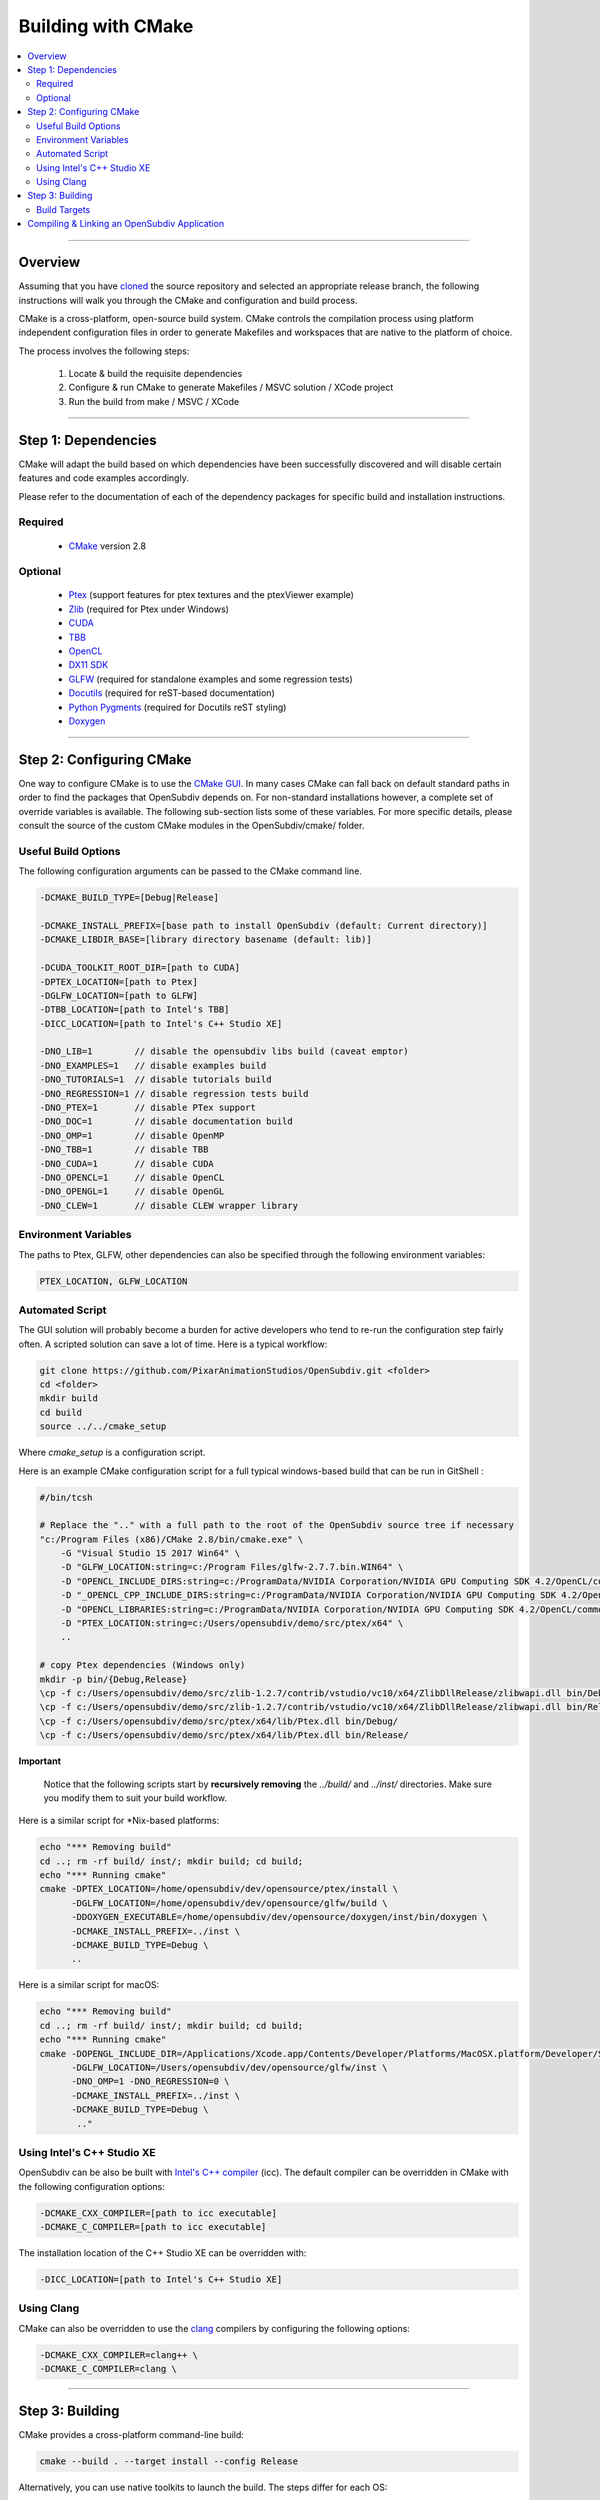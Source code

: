 ..
     Copyright 2013 Pixar

     Licensed under the Apache License, Version 2.0 (the "Apache License")
     with the following modification; you may not use this file except in
     compliance with the Apache License and the following modification to it:
     Section 6. Trademarks. is deleted and replaced with:

     6. Trademarks. This License does not grant permission to use the trade
        names, trademarks, service marks, or product names of the Licensor
        and its affiliates, except as required to comply with Section 4(c) of
        the License and to reproduce the content of the NOTICE file.

     You may obtain a copy of the Apache License at

         http://www.apache.org/licenses/LICENSE-2.0

     Unless required by applicable law or agreed to in writing, software
     distributed under the Apache License with the above modification is
     distributed on an "AS IS" BASIS, WITHOUT WARRANTIES OR CONDITIONS OF ANY
     KIND, either express or implied. See the Apache License for the specific
     language governing permissions and limitations under the Apache License.


Building with CMake
-------------------

.. contents::
   :local:
   :backlinks: none


----

Overview
========

Assuming that you have `cloned <getting_started.html>`__ the source repository
and selected an appropriate release branch, the following instructions will
walk you through the CMake and configuration and build process.

CMake is a cross-platform, open-source build system. CMake controls the compilation
process using platform independent configuration files in order to generate
Makefiles and workspaces that are native to the platform of choice.

The process involves the following steps:

    #. Locate & build the requisite dependencies
    #. Configure & run CMake to generate Makefiles / MSVC solution / XCode project
    #. Run the build from make / MSVC / XCode

----

Step 1: Dependencies
====================

CMake will adapt the build based on which dependencies have been successfully
discovered and will disable certain features and code examples accordingly.

Please refer to the documentation of each of the dependency packages for specific
build and installation instructions.

Required
________
    - `CMake <http://www.cmake.org/>`__ version 2.8

Optional
________

    - `Ptex <http://ptex.us/>`__ (support features for ptex textures and the
      ptexViewer example)
    - `Zlib <http://www.zlib.net/>`__ (required for Ptex under Windows)
    - `CUDA <http://www.nvidia.com/object/cuda_home_new.html>`__
    - `TBB <http://www.threadingbuildingblocks.org/>`__
    - `OpenCL <http://www.khronos.org/opencl/>`__
    - `DX11 SDK <http://www.microsoft.com/>`__
    - `GLFW <https://github.com/glfw/glfw>`__ (required for standalone examples
      and some regression tests)
    - `Docutils <http://docutils.sourceforge.net/>`__ (required for reST-based documentation)
    - `Python Pygments <http://pygments.org/>`__ (required for Docutils reST styling)
    - `Doxygen <http://www.doxygen.org/>`__

----

Step 2: Configuring CMake
=========================

One way to configure CMake is to use the `CMake GUI <http://www.cmake.org/cmake/help/runningcmake.html>`__.
In many cases CMake can fall back on default standard paths in order to find the
packages that OpenSubdiv depends on. For non-standard installations however, a
complete set of override variables is available. The following sub-section lists
some of these variables. For more specific details, please consult the source of
the custom CMake modules in the OpenSubdiv/cmake/ folder.

Useful Build Options
____________________

The following configuration arguments can be passed to the CMake command line.

.. code:: c++

   -DCMAKE_BUILD_TYPE=[Debug|Release]

   -DCMAKE_INSTALL_PREFIX=[base path to install OpenSubdiv (default: Current directory)]
   -DCMAKE_LIBDIR_BASE=[library directory basename (default: lib)]

   -DCUDA_TOOLKIT_ROOT_DIR=[path to CUDA]
   -DPTEX_LOCATION=[path to Ptex]
   -DGLFW_LOCATION=[path to GLFW]
   -DTBB_LOCATION=[path to Intel's TBB]
   -DICC_LOCATION=[path to Intel's C++ Studio XE]

   -DNO_LIB=1        // disable the opensubdiv libs build (caveat emptor)
   -DNO_EXAMPLES=1   // disable examples build
   -DNO_TUTORIALS=1  // disable tutorials build
   -DNO_REGRESSION=1 // disable regression tests build
   -DNO_PTEX=1       // disable PTex support
   -DNO_DOC=1        // disable documentation build
   -DNO_OMP=1        // disable OpenMP
   -DNO_TBB=1        // disable TBB
   -DNO_CUDA=1       // disable CUDA
   -DNO_OPENCL=1     // disable OpenCL
   -DNO_OPENGL=1     // disable OpenGL
   -DNO_CLEW=1       // disable CLEW wrapper library

Environment Variables
_____________________

The paths to Ptex, GLFW, other dependencies can also be specified
through the following environment variables:

.. code:: c++

   PTEX_LOCATION, GLFW_LOCATION

Automated Script
________________

The GUI solution will probably become a burden for active developers who tend to
re-run the configuration step fairly often. A scripted solution can save a lot of
time. Here is a typical workflow:

.. code:: c++

    git clone https://github.com/PixarAnimationStudios/OpenSubdiv.git <folder>
    cd <folder>
    mkdir build
    cd build
    source ../../cmake_setup


Where *cmake_setup* is a configuration script.

Here is an example CMake configuration script for a full typical windows-based
build that can be run in GitShell :

.. code:: c++

    #/bin/tcsh

    # Replace the ".." with a full path to the root of the OpenSubdiv source tree if necessary
    "c:/Program Files (x86)/CMake 2.8/bin/cmake.exe" \
        -G "Visual Studio 15 2017 Win64" \
        -D "GLFW_LOCATION:string=c:/Program Files/glfw-2.7.7.bin.WIN64" \
        -D "OPENCL_INCLUDE_DIRS:string=c:/ProgramData/NVIDIA Corporation/NVIDIA GPU Computing SDK 4.2/OpenCL/common/inc" \
        -D "_OPENCL_CPP_INCLUDE_DIRS:string=c:/ProgramData/NVIDIA Corporation/NVIDIA GPU Computing SDK 4.2/OpenCL/common/inc" \
        -D "OPENCL_LIBRARIES:string=c:/ProgramData/NVIDIA Corporation/NVIDIA GPU Computing SDK 4.2/OpenCL/common/lib/x64/OpenCL.lib" \
        -D "PTEX_LOCATION:string=c:/Users/opensubdiv/demo/src/ptex/x64" \
        ..

    # copy Ptex dependencies (Windows only)
    mkdir -p bin/{Debug,Release}
    \cp -f c:/Users/opensubdiv/demo/src/zlib-1.2.7/contrib/vstudio/vc10/x64/ZlibDllRelease/zlibwapi.dll bin/Debug/
    \cp -f c:/Users/opensubdiv/demo/src/zlib-1.2.7/contrib/vstudio/vc10/x64/ZlibDllRelease/zlibwapi.dll bin/Release/
    \cp -f c:/Users/opensubdiv/demo/src/ptex/x64/lib/Ptex.dll bin/Debug/
    \cp -f c:/Users/opensubdiv/demo/src/ptex/x64/lib/Ptex.dll bin/Release/

.. container:: impnotip

   **Important**

      Notice that the following scripts start by **recursively removing** the *../build/* and
      *../inst/* directories. Make sure you modify them to suit your build workflow.

Here is a similar script for \*Nix-based platforms:

.. code:: c++

    echo "*** Removing build"
    cd ..; rm -rf build/ inst/; mkdir build; cd build;
    echo "*** Running cmake"
    cmake -DPTEX_LOCATION=/home/opensubdiv/dev/opensource/ptex/install \
          -DGLFW_LOCATION=/home/opensubdiv/dev/opensource/glfw/build \
          -DDOXYGEN_EXECUTABLE=/home/opensubdiv/dev/opensource/doxygen/inst/bin/doxygen \
          -DCMAKE_INSTALL_PREFIX=../inst \
          -DCMAKE_BUILD_TYPE=Debug \
          ..

Here is a similar script for macOS:

.. code:: c++

    echo "*** Removing build"
    cd ..; rm -rf build/ inst/; mkdir build; cd build;
    echo "*** Running cmake"
    cmake -DOPENGL_INCLUDE_DIR=/Applications/Xcode.app/Contents/Developer/Platforms/MacOSX.platform/Developer/SDKs/MacOSX10.9.sdk/System/Library/Frameworks/OpenGL.framework/Headers \
          -DGLFW_LOCATION=/Users/opensubdiv/dev/opensource/glfw/inst \
          -DNO_OMP=1 -DNO_REGRESSION=0 \
          -DCMAKE_INSTALL_PREFIX=../inst \
          -DCMAKE_BUILD_TYPE=Debug \
           .."

Using Intel's C++ Studio XE
___________________________

OpenSubdiv can be also be built with `Intel's C++ compiler <http://software.intel.com/en-us/intel-compilers>`__
(icc). The default compiler can be overridden in CMake with the following configuration options:

.. code:: c++

    -DCMAKE_CXX_COMPILER=[path to icc executable]
    -DCMAKE_C_COMPILER=[path to icc executable]

The installation location of the C++ Studio XE can be overridden with:

.. code:: c++

    -DICC_LOCATION=[path to Intel's C++ Studio XE]


Using Clang
___________

CMake can also be overridden to use the `clang <http://clang.llvm.org/>`__ compilers by configuring the following options:

.. code:: c++

    -DCMAKE_CXX_COMPILER=clang++ \
    -DCMAKE_C_COMPILER=clang \


----

Step 3: Building
================

CMake provides a cross-platform command-line build:

.. code:: c++

    cmake --build . --target install --config Release

Alternatively, you can use native toolkits to launch the build. The steps differ for each OS:

    * *Windows* :
        launch VC++ with the solution generated by CMake in your build directory.

    * *macOS* :
        launch Xcode with the xcodeproj generated by CMake in your build directory

    * *\*Nix* :
        | run *make* in your build directory
        | - use the *clean* target to remove previous build results
        | - use *VERBOSE=1* for verbose build output

----

Build Targets
_____________

Makefile-based builds allow the use of named target. Here are some of the more
useful target names:

   *osd_\<static\|dynamic\>_\<CPU\|GPU\>*
      | The core components of the OpenSubdiv libraries
      |

   *\<example_name\>*
      | Builds specific code examples by name (glViewer, ptexViewer...)
      |

   *doc*
      | Builds ReST and doxygen documentation
      |

   *doc_html*
      | Builds ReST documentation
      |

   *doc_doxy*
      | Builds Doxygen documentation
      |


----

Compiling & Linking an OpenSubdiv Application
=============================================

Here are example commands for building an OpenSubdiv application on several architectures:

**Linux**
::

  g++ -I$OPENSUBDIV/include -c myapp.cpp
  g++ myapp.o -L$OPENSUBDIV/lib -losdGPU -losdCPU -o myapp

**macOS**
::

  g++ -I$OPENSUBDIV/include -c myapp.cpp
  g++ myapp.o -L$OPENSUBDIV/lib -losdGPU -losdCPU -o myapp
  install_name_tool -add_rpath $OPENSUBDIV/lib myapp

(On 64-bit OS-X: add ``-m64`` after each ``g++``.)

**Windows**
::

  cl /nologo /MT /TP /DWIN32 /I"%OPENSUBDIV%\include" -c myapp.cpp
  link /nologo /out:myapp.exe /LIBPATH:"%OPENSUBDIV%\lib" libosdGPU.lib libosdCPU.lib myapp.obj


.. container:: impnotip

    **Note:**

    HBR uses the offsetof macro on a templated struct, which appears to spurriously set off a
    warning in both gcc and Clang. It is recommended to turn the warning off with the
    *-Wno-invalid-offsetof* flag.
